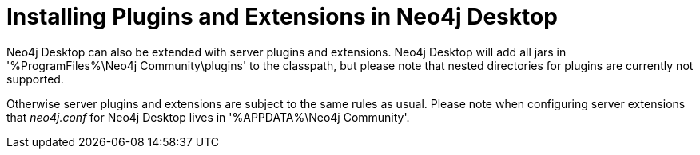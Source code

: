 [[plugins-extensions-desktop]]
= Installing Plugins and Extensions in Neo4j Desktop

Neo4j Desktop can also be extended with server plugins and extensions.
Neo4j Desktop will add all jars in '%ProgramFiles%\Neo4j Community\plugins' to the classpath, but please note that nested directories for plugins are currently not supported.

Otherwise server plugins and extensions are subject to the same rules as usual.
Please note when configuring server extensions that _neo4j.conf_ for Neo4j Desktop lives in '%APPDATA%\Neo4j Community'.
